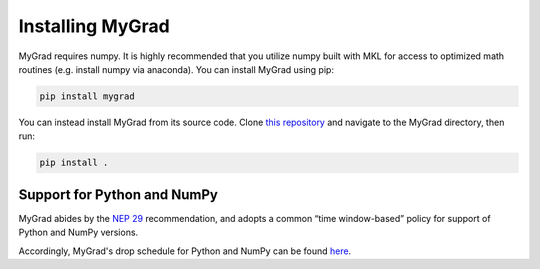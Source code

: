 .. MyGrad documentation master file, created by
   sphinx-quickstart on Sun Oct 21 09:57:03 2018.
   You can adapt this file completely to your liking, but it should at least
   contain the root `toctree` directive.

Installing MyGrad
=================
MyGrad requires numpy. It is highly recommended that you utilize numpy built with MKL for access to optimized math
routines (e.g. install numpy via anaconda). You can install MyGrad using pip:

.. code-block:: shell

  pip install mygrad


You can instead install MyGrad from its source code. Clone `this repository <https://github.com/rsokl/MyGrad>`_ and
navigate to the MyGrad directory, then run:

.. code-block:: shell

  pip install .


Support for Python and NumPy
----------------------------
MyGrad abides by the `NEP 29 <https://numpy.org/neps/nep-0029-deprecation_policy.html>`_ recommendation, and adopts
a common “time window-based” policy for support of Python and NumPy versions.

Accordingly, MyGrad's drop schedule for Python and NumPy can be found `here <https://numpy.org/neps/nep-0029-deprecation_policy.html#drop-schedule>`_.
